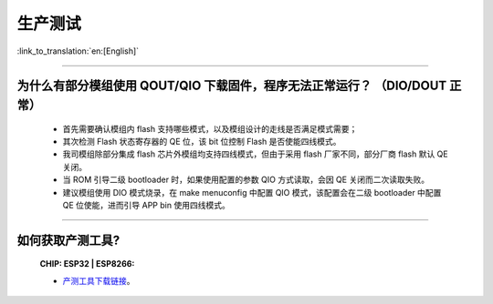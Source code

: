 生产测试
========

:link_to_translation:`en:[English]`

.. raw:: html

   <style>
   body {counter-reset: h2}
     h2 {counter-reset: h3}
     h2:before {counter-increment: h2; content: counter(h2) ". "}
     h3:before {counter-increment: h3; content: counter(h2) "." counter(h3) ". "}
     h2.nocount:before, h3.nocount:before, { content: ""; counter-increment: none }
   </style>

--------------

为什么有部分模组使用 QOUT/QIO 下载固件，程序无法正常运行？ （DIO/DOUT 正常）
----------------------------------------------------------------------------

  - 首先需要确认模组内 flash 支持哪些模式，以及模组设计的走线是否满足模式需要；
  - 其次检测 Flash 状态寄存器的 QE 位，该 bit 位控制 Flash 是否使能四线模式。
  - 我司模组除部分集成 flash 芯片外模组均支持四线模式，但由于采用 flash 厂家不同，部分厂商 flash 默认 QE 关闭。
  - 当 ROM 引导二级 bootloader 时，如果使用配置的参数 QIO 方式读取，会因 QE 关闭而二次读取失败。
  - 建议模组使用 DIO 模式烧录，在 make menuconfig 中配置 QIO 模式，该配置会在二级 bootloader 中配置 QE 位使能，进而引导 APP bin 使用四线模式。


---------------

如何获取产测工具?
--------------------------------------------------------------------------------------------------

  :CHIP\: ESP32 | ESP8266:

  - `产测工具下载链接 <download.espressif.com/fac_tool_release/Qrelease/the_latest_release/ESP_PRODUCTION_TEST_TOOL_NORMAL.zip>`_。
